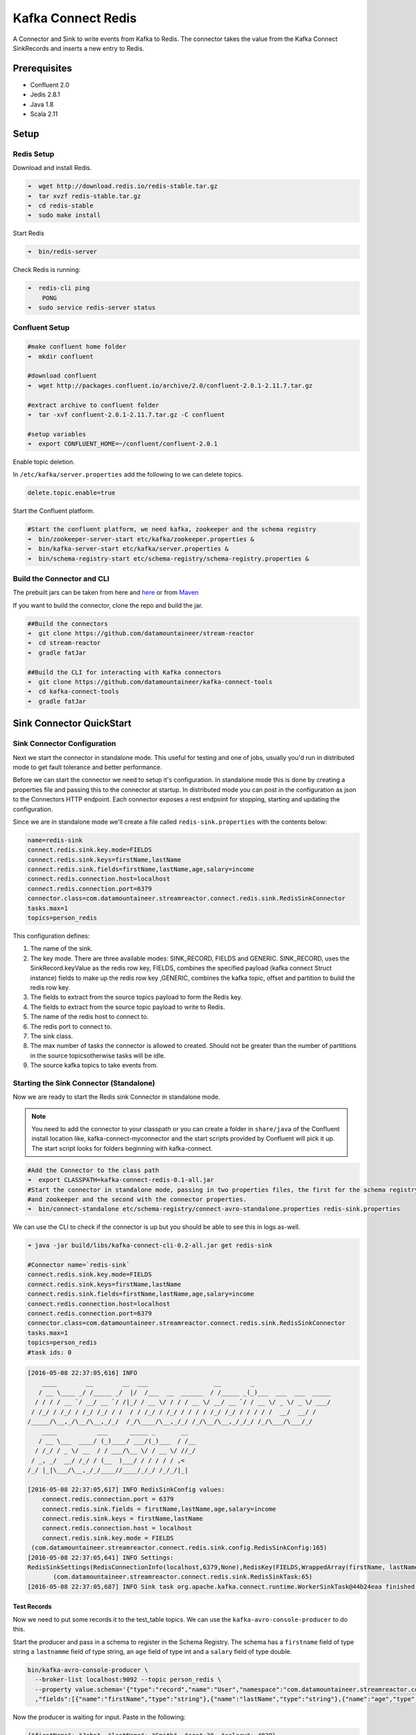Kafka Connect Redis
===================

A Connector and Sink to write events from Kafka to Redis. The connector takes the value from the Kafka Connect
SinkRecords and inserts a new entry to Redis.

Prerequisites
-------------

- Confluent 2.0
- Jedis 2.8.1
- Java 1.8
- Scala 2.11

Setup
-----

Redis Setup
~~~~~~~~~~~

Download and install Redis.

.. sourcecode:: bash

    ➜  wget http://download.redis.io/redis-stable.tar.gz
    ➜  tar xvzf redis-stable.tar.gz
    ➜  cd redis-stable
    ➜  sudo make install


Start Redis

.. sourcecode:: bash

    ➜  bin/redis-server

Check Redis is running:

.. sourcecode:: bash

    ➜  redis-cli ping
        PONG
    ➜  sudo service redis-server status

Confluent Setup
~~~~~~~~~~~~~~~

.. sourcecode:: bash

    #make confluent home folder
    ➜  mkdir confluent

    #download confluent
    ➜  wget http://packages.confluent.io/archive/2.0/confluent-2.0.1-2.11.7.tar.gz

    #extract archive to confluent folder
    ➜  tar -xvf confluent-2.0.1-2.11.7.tar.gz -C confluent

    #setup variables
    ➜  export CONFLUENT_HOME=~/confluent/confluent-2.0.1

Enable topic deletion.

In ``/etc/kafka/server.properties`` add the following to we can delete
topics.

.. sourcecode:: bash

    delete.topic.enable=true

Start the Confluent platform.

.. sourcecode:: bash

    #Start the confluent platform, we need kafka, zookeeper and the schema registry
    ➜  bin/zookeeper-server-start etc/kafka/zookeeper.properties &
    ➜  bin/kafka-server-start etc/kafka/server.properties &
    ➜  bin/schema-registry-start etc/schema-registry/schema-registry.properties &

Build the Connector and CLI
~~~~~~~~~~~~~~~~~~~~~~~~~~~

The prebuilt jars can be taken from here and
`here <https://github.com/datamountaineer/kafka-connect-tools/releases>`__
or from `Maven <http://search.maven.org/#search%7Cga%7C1%7Ca%3A%22kafka-connect-cli%22>`__

If you want to build the connector, clone the repo and build the jar.

.. sourcecode:: bash

    ##Build the connectors
    ➜  git clone https://github.com/datamountaineer/stream-reactor
    ➜  cd stream-reactor
    ➜  gradle fatJar

    ##Build the CLI for interacting with Kafka connectors
    ➜  git clone https://github.com/datamountaineer/kafka-connect-tools
    ➜  cd kafka-connect-tools
    ➜  gradle fatJar

Sink Connector QuickStart
-------------------------

Sink Connector Configuration
~~~~~~~~~~~~~~~~~~~~~~~~~~~~

Next we start the connector in standalone mode. This useful for testing and one of jobs, usually you'd run in
distributed mode to get fault tolerance and better performance.

Before we can start the connector we need to setup it's configuration. In standalone mode this is done by creating a
properties file and passing this to the connector at startup. In distributed mode you can post in the configuration as
json to the Connectors HTTP endpoint. Each connector exposes a rest endpoint for stopping, starting and updating the
configuration.

Since we are in standalone mode we'll create a file called ``redis-sink.properties`` with the contents below:

.. sourcecode:: bash

    name=redis-sink
    connect.redis.sink.key.mode=FIELDS
    connect.redis.sink.keys=firstName,lastName
    connect.redis.sink.fields=firstName,lastName,age,salary=income
    connect.redis.connection.host=localhost
    connect.redis.connection.port=6379
    connector.class=com.datamountaineer.streamreactor.connect.redis.sink.RedisSinkConnector
    tasks.max=1
    topics=person_redis

This configuration defines:

1.  The name of the sink.
2.  The key mode. There are three available modes: SINK_RECORD, FIELDS and GENERIC. SINK_RECORD, uses the
    SinkRecord.keyValue as the redis row key, FIELDS, combines the specified payload (kafka connect Struct instance)
    fields to make up the redis row key ,GENERIC, combines the kafka topic, offset and partition to build the redis row key.
3.  The fields to extract from the source topics payload to form the Redis key.
4.  The fields to extract from the source topic payload to write to Redis.
5.  The name of the redis host to connect to.
6.  The redis port to connect to.
7.  The sink class.
8.  The max number of tasks the connector is allowed to created. Should not be greater than the number of partitions in
    the source topicsotherwise tasks will be idle.
9.  The source kafka topics to take events from.

Starting the Sink Connector (Standalone)
~~~~~~~~~~~~~~~~~~~~~~~~~~~~~~~~~~~~~~~~

Now we are ready to start the Redis sink Connector in standalone mode.

.. note::

    You need to add the connector to your classpath or you can create a folder in ``share/java`` of the Confluent
    install location like, kafka-connect-myconnector and the start scripts provided by Confluent will pick it up.
    The start script looks for folders beginning with kafka-connect.

.. sourcecode:: bash

    #Add the Connector to the class path
    ➜  export CLASSPATH=kafka-connect-redis-0.1-all.jar
    #Start the connector in standalone mode, passing in two properties files, the first for the schema registry, kafka
    #and zookeeper and the second with the connector properties.
    ➜  bin/connect-standalone etc/schema-registry/connect-avro-standalone.properties redis-sink.properties

We can use the CLI to check if the connector is up but you should be able to see this in logs as-well.

.. sourcecode:: bash

    ➜ java -jar build/libs/kafka-connect-cli-0.2-all.jar get redis-sink

    #Connector name=`redis-sink`
    connect.redis.sink.key.mode=FIELDS
    connect.redis.sink.keys=firstName,lastName
    connect.redis.sink.fields=firstName,lastName,age,salary=income
    connect.redis.connection.host=localhost
    connect.redis.connection.port=6379
    connector.class=com.datamountaineer.streamreactor.connect.redis.sink.RedisSinkConnector
    tasks.max=1
    topics=person_redis
    #task ids: 0

.. sourcecode:: bash

    [2016-05-08 22:37:05,616] INFO
        ____        __        __  ___                  __        _
       / __ \____ _/ /_____ _/  |/  /___  __  ______  / /_____ _(_)___  ___  ___  _____
      / / / / __ `/ __/ __ `/ /|_/ / __ \/ / / / __ \/ __/ __ `/ / __ \/ _ \/ _ \/ ___/
     / /_/ / /_/ / /_/ /_/ / /  / / /_/ / /_/ / / / / /_/ /_/ / / / / /  __/  __/ /
    /_____/\__,_/\__/\__,_/_/  /_/\____/\__,_/_/ /_/\__/\__,_/_/_/ /_/\___/\___/_/
        ____           ___      _____ _       __
       / __ \___  ____/ (_)____/ ___/(_)___  / /__
      / /_/ / _ \/ __  / / ___/\__ \/ / __ \/ //_/
     / _, _/  __/ /_/ / (__  )___/ / / / / / ,<
    /_/ |_|\___/\__,_/_/____//____/_/_/ /_/_/|_|

    [2016-05-08 22:37:05,617] INFO RedisSinkConfig values:
        connect.redis.connection.port = 6379
        connect.redis.sink.fields = firstName,lastName,age,salary=income
        connect.redis.sink.keys = firstName,lastName
        connect.redis.connection.host = localhost
        connect.redis.sink.key.mode = FIELDS
     (com.datamountaineer.streamreactor.connect.redis.sink.config.RedisSinkConfig:165)
    [2016-05-08 22:37:05,641] INFO Settings:
    RedisSinkSettings(RedisConnectionInfo(localhost,6379,None),RedisKey(FIELDS,WrappedArray(firstName, lastName)),PayloadFields(false,Map(firstName -> firstName, lastName -> lastName, age -> age, salary -> income)))
           (com.datamountaineer.streamreactor.connect.redis.sink.RedisSinkTask:65)
    [2016-05-08 22:37:05,687] INFO Sink task org.apache.kafka.connect.runtime.WorkerSinkTask@44b24eaa finished initialization and start (org.apache.kafka.connect.runtime.WorkerSinkTask:155)


Test Records
^^^^^^^^^^^^

Now we need to put some records it to the test_table topics. We can use the ``kafka-avro-console-producer`` to do this.

Start the producer and pass in a schema to register in the Schema Registry. The schema has a ``firstname`` field of type
string a ``lastnamme`` field of type string, an ``age`` field of type int and a ``salary`` field of type double.

.. sourcecode:: bash

    bin/kafka-avro-console-producer \
      --broker-list localhost:9092 --topic person_redis \
      --property value.schema='{"type":"record","name":"User","namespace":"com.datamountaineer.streamreactor.connect.redis" \
      ,"fields":[{"name":"firstName","type":"string"},{"name":"lastName","type":"string"},{"name":"age","type":"int"},{"name":"salary","type":"double"}]}'

Now the producer is waiting for input. Paste in the following:

.. sourcecode:: bash

    {"firstName": "John", "lastName": "Smith", "age":30, "salary": 4830}

Check for records in Redis
~~~~~~~~~~~~~~~~~~~~~~~~~~

Now check the logs of the connector you should see this:

.. sourcecode:: bash

    INFO Received record from topic:person_redis partition:0 and offset:0 (com.datamountaineer.streamreactor.connect.redis.sink.writer.RedisDbWriter:48)
    INFO Empty list of records received. (com.datamountaineer.streamreactor.connect.redis.sink.RedisSinkTask:75)

Check the Redis.

.. sourcecode:: bash

    redis-cli

    127.0.0.1:6379> keys *
    1) "John.Smith"
    2) "11"
    3) "10"
    127.0.0.1:6379>
    127.0.0.1:6379> get "John.Smith"
    "{\"firstName\":\"John\",\"lastName\":\"Smith\",\"age\":30,\"income\":4830.0}"


Now stop the connector.

Starting the Connector (Distributed)
~~~~~~~~~~~~~~~~~~~~~~~~~~~~~~~~~~~~

Connectors can be deployed distributed mode. In this mode one or many connectors are started on the same or different
hosts with the same cluster id. The cluster id can be found in ``etc/schema-registry/connect-avro-distributed.properties.``

.. sourcecode:: bash

    # The group ID is a unique identifier for the set of workers that form a single Kafka Connect
    # cluster
    group.id=connect-cluster

For this quick-start we will just use one host.

Now start the connector in distributed mode, this time we only give it one properties file for the kafka, zookeeper and
schema registry configurations.

.. sourcecode:: bash

    ➜  confluent-2.0.1/bin/connect-distributed confluent-2.0.1/etc/schema-registry/connect-avro-distributed.properties

Once the connector has started lets use the kafka-connect-tools cli to
post in our distributed properties file.

.. sourcecode:: bash

    ➜  java -jar build/libs/kafka-connect-cli-0.2-all.jar create redis-sink < redis-sink.properties

If you switch back to the terminal you started the Connector in you should see the Redis sink being accepted and the
task starting.


Features
--------

The Redis sink writes records from Kafka to Redis.

The sink supports:

1. Key modes - Allows for custom or automatic Redis key generation. You can specify fields in the topic payload to
   concatenate to form the key, write this a s string or Avro, or have the sink take the key value from the Kafka message.
2. Field selection - Kafka topic payload field selection is supported, allowing you to have choose selection of fields
   or all fields written to redis.

Configurations
--------------

``connect.redis.sink.connection.host``

Specifies the Redis server.

* Data type : string
* Optional  : no

``connect.redis.sink.connection.port``

Specifies the Redis server port number.

* Data type : int
* Optional  : no

``connect.redis.sink.connection.password``

Specifies the authorization password.

* Data type : string
* Optional  : yes

``connect.redis.sink.key.mode``

Specifies which fields to consider when inserting the new Redis entry. If is not set it will take all the fields present
in the payload. Field mapping is supported; this way a payload field can be inserted into a 'mapped' column. If this
setting is not present it will insert all fields.

* Data type : string
* Optional  : no
* Values : SINK_RECORD or FIELDS or GENERIC


Example
~~~~~~~

.. sourcecode:: bash

    name=redis-sink
    connect.redis.sink.key.mode=FIELDS
    connect.redis.sink.keys=firstName,lastName
    connect.redis.sink.fields=firstName,lastName,age,salary=income
    connect.redis.connection.host=localhost
    connect.redis.connection.port=6379
    connector.class=com.datamountaineer.streamreactor.connect.redis.sink.RedisSinkConnector
    tasks.max=1
    topics=person_redis

Schema Evolution
----------------

Upstream changes to schemas are handled by Schema registry which will validate the addition and removal
or fields, data type changes and if defaults are set. The Schema Registry enforces Avro schema evolution rules.
More information can be found `here <http://docs.confluent.io/2.0.1/schema-registry/docs/api.html#compatibility>`_.

The Redis sink will automatically write and update the Redis table if new fields are added to the source topic,
if fields are removed the Kafka Connect framework will return the default value for this field, dependent of the
compatibility settings of the Schema registry. This value will be put into the Redis column family cell based on the
``connect.redis.sink.fields`` mappings.

Deployment Guidelines
---------------------

TODO

TroubleShooting
---------------

TODO

